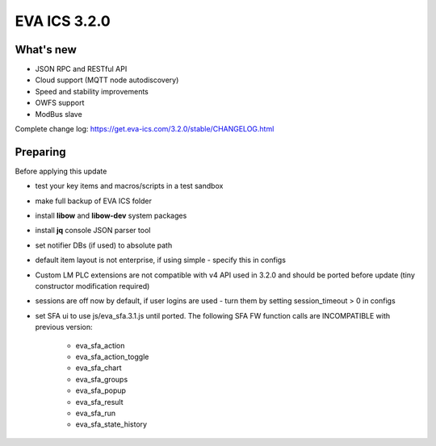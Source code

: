 EVA ICS 3.2.0
=============

What's new
----------

* JSON RPC and RESTful API
* Cloud support (MQTT node autodiscovery)
* Speed and stability improvements
* OWFS support
* ModBus slave

Complete change log: https://get.eva-ics.com/3.2.0/stable/CHANGELOG.html

Preparing
---------

Before applying this update

* test your key items and macros/scripts in a test sandbox
* make full backup of EVA ICS folder

* install **libow** and **libow-dev** system packages
* install **jq** console JSON parser tool
* set notifier DBs (if used) to absolute path
* default item layout is not enterprise, if using simple - specify this in
  configs
* Custom LM PLC extensions are not compatible with v4 API used in 3.2.0 and
  should be ported before update (tiny constructor modification required)
* sessions are off now by default, if user logins are used - turn them by
  setting session_timeout > 0 in configs
* set SFA ui to use js/eva_sfa.3.1.js until ported. The following SFA FW
  function calls are INCOMPATIBLE with previous version:

    * eva_sfa_action
    * eva_sfa_action_toggle
    * eva_sfa_chart
    * eva_sfa_groups
    * eva_sfa_popup
    * eva_sfa_result
    * eva_sfa_run
    * eva_sfa_state_history
